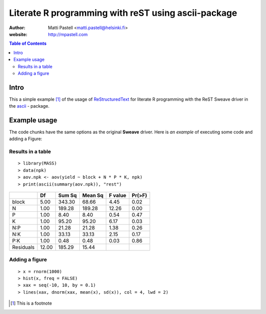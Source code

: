
Literate R programming with reST using ascii-package
====================================================

:Author: Matti Pastell <matti.pastell@helsinki.fi>
:website: http://mpastell.com

.. contents:: Table of Contents

Intro
------

This a simple example [#]_ of the usage of `ReStructuredText <http://docutils.sourceforge.net/rst.html>`_ for literate R programming with the ReST Sweave driver in the `ascii <http://eusebe.github.com/ascii/>`_ - package.


Example usage
--------------

The code chunks have the same options as the original **Sweave** driver. Here is *an example* of executing some code and adding a Figure:

Results in a table
__________________

::

  > library(MASS)
  > data(npk)
  > aov.npk <- aov(yield ~ block + N * P * K, npk)
  > print(ascii(summary(aov.npk)), "rest")


+-------------+-------+--------+---------+---------+--------+
|             | Df    | Sum Sq | Mean Sq | F value | Pr(>F) |
+=============+=======+========+=========+=========+========+
| block       | 5.00  | 343.30 | 68.66   | 4.45    | 0.02   |
+-------------+-------+--------+---------+---------+--------+
| N           | 1.00  | 189.28 | 189.28  | 12.26   | 0.00   |
+-------------+-------+--------+---------+---------+--------+
| P           | 1.00  | 8.40   | 8.40    | 0.54    | 0.47   |
+-------------+-------+--------+---------+---------+--------+
| K           | 1.00  | 95.20  | 95.20   | 6.17    | 0.03   |
+-------------+-------+--------+---------+---------+--------+
| N:P         | 1.00  | 21.28  | 21.28   | 1.38    | 0.26   |
+-------------+-------+--------+---------+---------+--------+
| N:K         | 1.00  | 33.13  | 33.13   | 2.15    | 0.17   |
+-------------+-------+--------+---------+---------+--------+
| P:K         | 1.00  | 0.48   | 0.48    | 0.03    | 0.86   |
+-------------+-------+--------+---------+---------+--------+
| Residuals   | 12.00 | 185.29 | 15.44   |         |        |
+-------------+-------+--------+---------+---------+--------+ 

Adding a figure
________________

::

  > x = rnorm(1000)
  > hist(x, freq = FALSE)
  > xax = seq(-10, 10, by = 0.1)
  > lines(xax, dnorm(xax, mean(x), sd(x)), col = 4, lwd = 2)


.. image:: ascii-example-002.jpg

.. [#] This is a footnote

